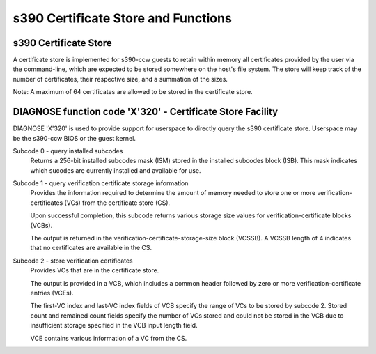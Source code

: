 .. SPDX-License-Identifier: GPL-2.0-or-later

s390 Certificate Store and Functions
====================================

s390 Certificate Store
----------------------

A certificate store is implemented for s390-ccw guests to retain within
memory all certificates provided by the user via the command-line, which
are expected to be stored somewhere on the host's file system. The store
will keep track of the number of certificates, their respective size,
and a summation of the sizes.

Note: A maximum of 64 certificates are allowed to be stored in the certificate store.

DIAGNOSE function code 'X'320' - Certificate Store Facility
-----------------------------------------------------------

DIAGNOSE 'X'320' is used to provide support for userspace to directly
query the s390 certificate store. Userspace may be the s390-ccw BIOS or
the guest kernel.

Subcode 0 - query installed subcodes
    Returns a 256-bit installed subcodes mask (ISM) stored in the installed
    subcodes block (ISB). This mask indicates which sucodes are currently
    installed and available for use.

Subcode 1 - query verification certificate storage information
    Provides the information required to determine the amount of memory needed to
    store one or more verification-certificates (VCs) from the certificate store (CS).

    Upon successful completion, this subcode returns various storage size values for
    verification-certificate blocks (VCBs).

    The output is returned in the verification-certificate-storage-size block (VCSSB).
    A VCSSB length of 4 indicates that no certificates are available in the CS.

Subcode 2 - store verification certificates
    Provides VCs that are in the certificate store.

    The output is provided in a VCB, which includes a common header followed by zero
    or more verification-certificate entries (VCEs).

    The first-VC index and last-VC index fields of VCB specify the range of VCs
    to be stored by subcode 2. Stored count and remained count fields specify the
    number of VCs stored and could not be stored in the VCB due to insufficient
    storage specified in the VCB input length field.

    VCE contains various information of a VC from the CS.
